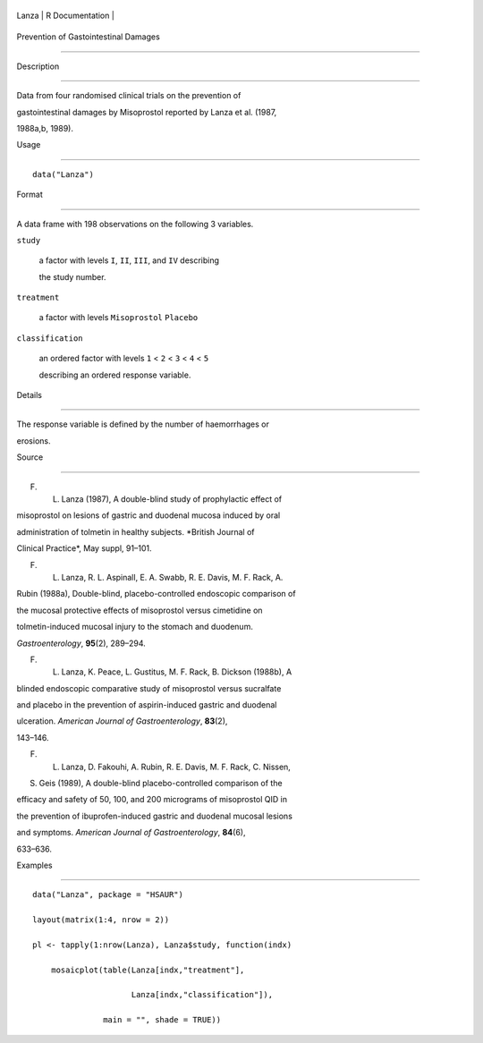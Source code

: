 +---------+-------------------+
| Lanza   | R Documentation   |
+---------+-------------------+

Prevention of Gastointestinal Damages
-------------------------------------

Description
~~~~~~~~~~~

Data from four randomised clinical trials on the prevention of
gastointestinal damages by Misoprostol reported by Lanza et al. (1987,
1988a,b, 1989).

Usage
~~~~~

::

    data("Lanza")

Format
~~~~~~

A data frame with 198 observations on the following 3 variables.

``study``
    a factor with levels ``I``, ``II``, ``III``, and ``IV`` describing
    the study number.

``treatment``
    a factor with levels ``Misoprostol`` ``Placebo``

``classification``
    an ordered factor with levels ``1`` < ``2`` < ``3`` < ``4`` < ``5``
    describing an ordered response variable.

Details
~~~~~~~

The response variable is defined by the number of haemorrhages or
erosions.

Source
~~~~~~

F. L. Lanza (1987), A double-blind study of prophylactic effect of
misoprostol on lesions of gastric and duodenal mucosa induced by oral
administration of tolmetin in healthy subjects. *British Journal of
Clinical Practice*, May suppl, 91–101.

F. L. Lanza, R. L. Aspinall, E. A. Swabb, R. E. Davis, M. F. Rack, A.
Rubin (1988a), Double-blind, placebo-controlled endoscopic comparison of
the mucosal protective effects of misoprostol versus cimetidine on
tolmetin-induced mucosal injury to the stomach and duodenum.
*Gastroenterology*, **95**\ (2), 289–294.

F. L. Lanza, K. Peace, L. Gustitus, M. F. Rack, B. Dickson (1988b), A
blinded endoscopic comparative study of misoprostol versus sucralfate
and placebo in the prevention of aspirin-induced gastric and duodenal
ulceration. *American Journal of Gastroenterology*, **83**\ (2),
143–146.

F. L. Lanza, D. Fakouhi, A. Rubin, R. E. Davis, M. F. Rack, C. Nissen,
S. Geis (1989), A double-blind placebo-controlled comparison of the
efficacy and safety of 50, 100, and 200 micrograms of misoprostol QID in
the prevention of ibuprofen-induced gastric and duodenal mucosal lesions
and symptoms. *American Journal of Gastroenterology*, **84**\ (6),
633–636.

Examples
~~~~~~~~

::


      data("Lanza", package = "HSAUR")
      layout(matrix(1:4, nrow = 2))
      pl <- tapply(1:nrow(Lanza), Lanza$study, function(indx)
          mosaicplot(table(Lanza[indx,"treatment"], 
                           Lanza[indx,"classification"]),
                     main = "", shade = TRUE))

